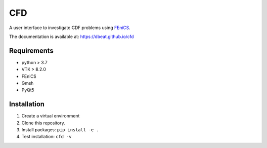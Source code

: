 ====
CFD
====
.. image:: https://travis-ci.com/dbeat/cfd.svg?branch=master
    :target: https://travis-ci.com/dbeat/cfd

.. image:: https://codecov.io/gh/dbeat/cfd/branch/master/graph/badge.svg
  :target: https://codecov.io/gh/dbeat/cfd

A user interface to investigate CDF problems using `FEniCS <https://fenicsproject.org/>`_.

The documentation is available at:  https://dbeat.github.io/cfd


Requirements
------------

- python > 3.7
- VTK > 8.2.0
- FEniCS
- Gmsh
- PyQt5

Installation
------------

1. Create a virtual environment
2. Clone this repository.
3. Install packages: ``pip install -e .``
4. Test installation: ``cfd -v``
